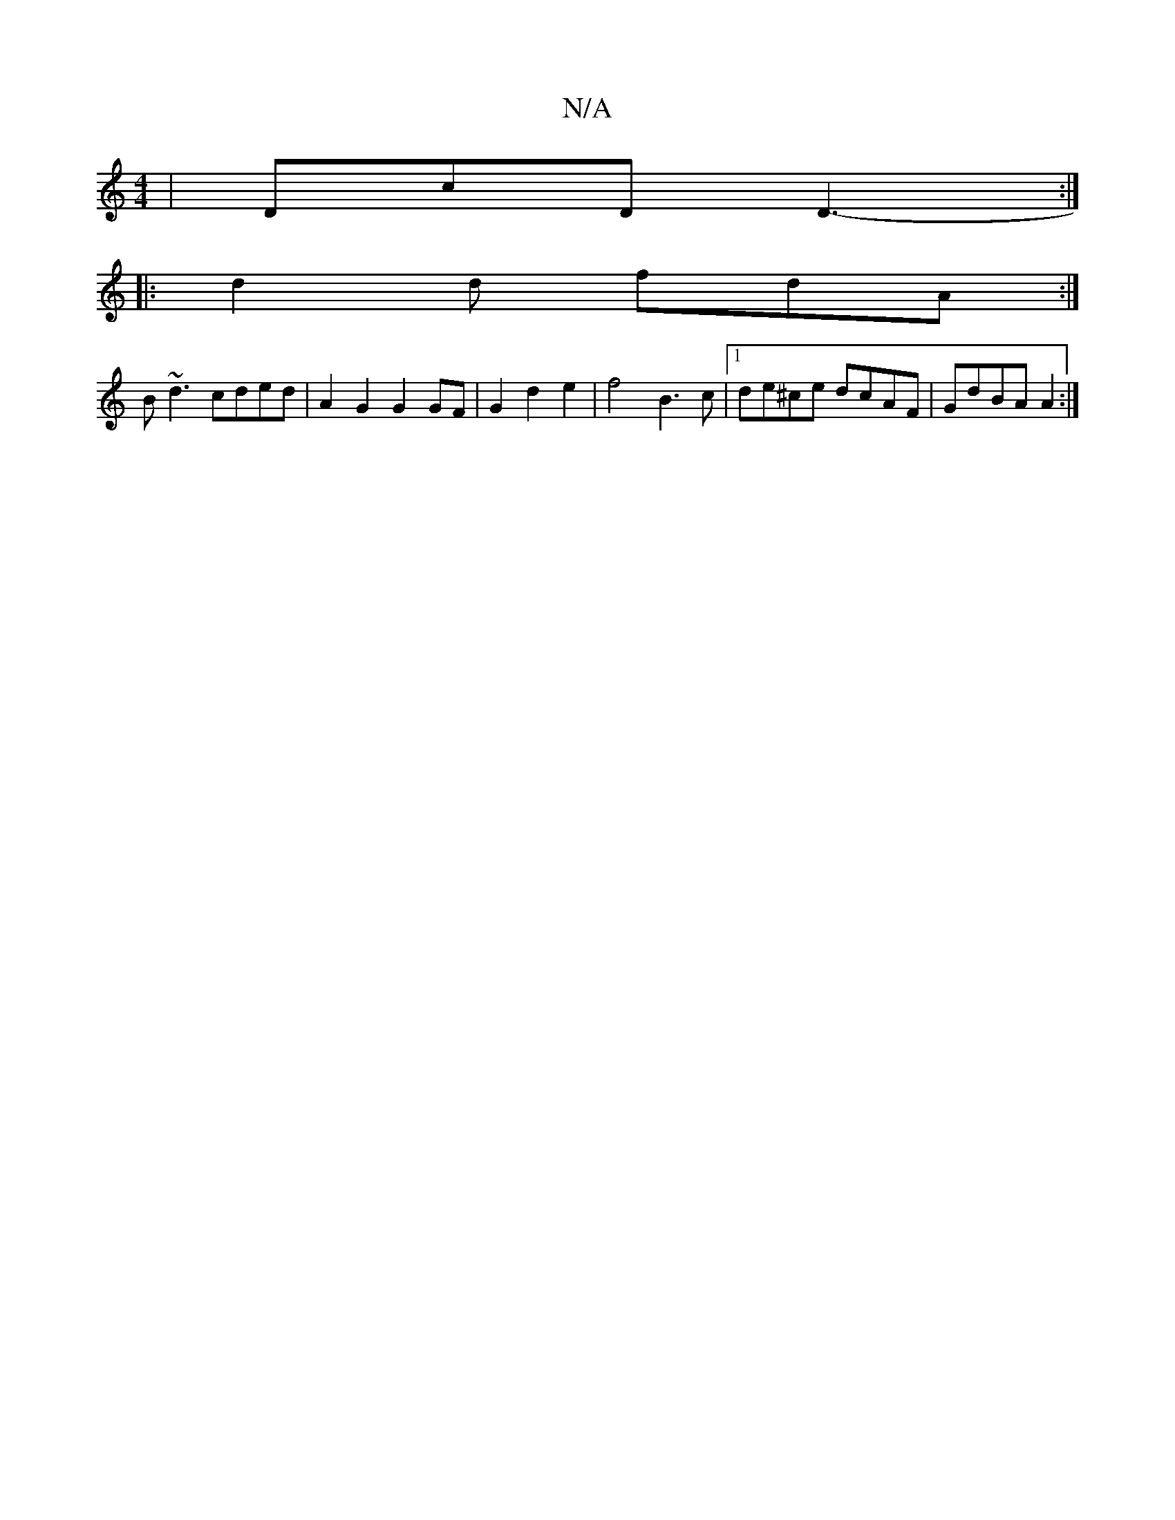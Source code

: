 X:1
T:N/A
M:4/4
R:N/A
K:Cmajor
 | DcD D3- :|
|: d2d fdA :|
B~d3 cded | A2G2 G2 GF | G2d2e2 | f4 B3c |1 de^ce dcAF | GdBA A2 :|

|:BA GB|A/G/D/F/ E4|GAGF G4 | GF/G/ A d/A/ | d/e/d/^A/B/ B,2 :|
|: d/e/ |d2 AB d2 | D2 DA AB :|2 e3-e{c